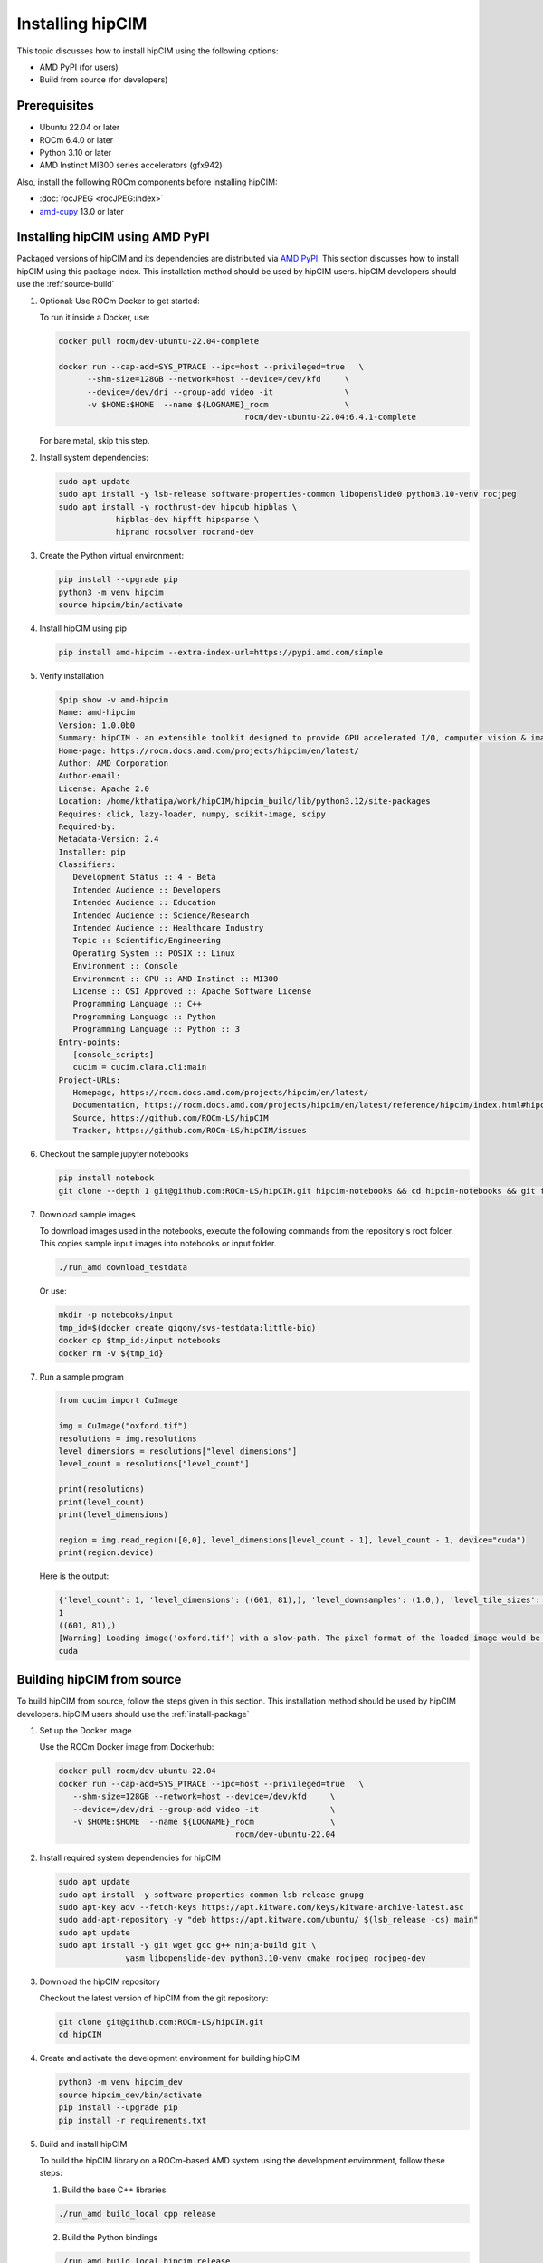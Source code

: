 .. meta::
   :description: The hipCIM library is a robust open-source solution developed to significantly accelerate computer vision and image processing capabilities
   :keywords: ROCm-LS, life sciences, hipCIM installation

.. _installing-hipcim:

===================
Installing hipCIM
===================

This topic discusses how to install hipCIM using the following options:

- AMD PyPI (for users)

- Build from source (for developers)

Prerequisites
**************

- Ubuntu 22.04 or later

- ROCm 6.4.0 or later

- Python 3.10 or later

- AMD Instinct MI300 series accelerators (gfx942)

Also, install the following ROCm components before installing hipCIM:

- :doc:`rocJPEG <rocJPEG:index>`

- `amd-cupy <https://pypi.amd.com/simple/amd-cupy/>`_ 13.0 or later

.. _install-package:

Installing hipCIM using AMD PyPI
*********************************

Packaged versions of hipCIM and its dependencies are distributed via `AMD PyPI <https://pypi.amd.com/simple/>`_. This section discusses how to install hipCIM using this package index. This installation method should be used by hipCIM users. hipCIM developers should use the :ref:`source-build`

1. Optional: Use ROCm Docker to get started:

   To run it inside a Docker, use:

   .. code-block:: shell

      docker pull rocm/dev-ubuntu-22.04-complete

      docker run --cap-add=SYS_PTRACE --ipc=host --privileged=true   \
            --shm-size=128GB --network=host --device=/dev/kfd     \
            --device=/dev/dri --group-add video -it               \
            -v $HOME:$HOME  --name ${LOGNAME}_rocm                \
                                             rocm/dev-ubuntu-22.04:6.4.1-complete

   For bare metal, skip this step.

2. Install system dependencies:

   .. code-block:: shell

      sudo apt update
      sudo apt install -y lsb-release software-properties-common libopenslide0 python3.10-venv rocjpeg
      sudo apt install -y rocthrust-dev hipcub hipblas \
                  hipblas-dev hipfft hipsparse \
                  hiprand rocsolver rocrand-dev

3. Create the Python virtual environment:

   .. code-block:: shell

      pip install --upgrade pip
      python3 -m venv hipcim
      source hipcim/bin/activate

4. Install hipCIM using pip

   .. code-block:: shell

      pip install amd-hipcim --extra-index-url=https://pypi.amd.com/simple

5. Verify installation

   .. code-block:: shell

      $pip show -v amd-hipcim
      Name: amd-hipcim
      Version: 1.0.0b0
      Summary: hipCIM - an extensible toolkit designed to provide GPU accelerated I/O, computer vision & image processing primitives for N-Dimensional images with a focus on biomedical imaging.
      Home-page: https://rocm.docs.amd.com/projects/hipcim/en/latest/
      Author: AMD Corporation
      Author-email:
      License: Apache 2.0
      Location: /home/kthatipa/work/hipCIM/hipcim_build/lib/python3.12/site-packages
      Requires: click, lazy-loader, numpy, scikit-image, scipy
      Required-by:
      Metadata-Version: 2.4
      Installer: pip
      Classifiers:
         Development Status :: 4 - Beta
         Intended Audience :: Developers
         Intended Audience :: Education
         Intended Audience :: Science/Research
         Intended Audience :: Healthcare Industry
         Topic :: Scientific/Engineering
         Operating System :: POSIX :: Linux
         Environment :: Console
         Environment :: GPU :: AMD Instinct :: MI300
         License :: OSI Approved :: Apache Software License
         Programming Language :: C++
         Programming Language :: Python
         Programming Language :: Python :: 3
      Entry-points:
         [console_scripts]
         cucim = cucim.clara.cli:main
      Project-URLs:
         Homepage, https://rocm.docs.amd.com/projects/hipcim/en/latest/
         Documentation, https://rocm.docs.amd.com/projects/hipcim/en/latest/reference/hipcim/index.html#hipcim-reference
         Source, https://github.com/ROCm-LS/hipCIM
         Tracker, https://github.com/ROCm-LS/hipCIM/issues

6. Checkout the sample jupyter notebooks

   .. code-block:: shell

      pip install notebook
      git clone --depth 1 git@github.com:ROCm-LS/hipCIM.git hipcim-notebooks && cd hipcim-notebooks && git filter-branch --prune-empty --subdirectory-filter notebooks HEAD

7. Download sample images

   To download images used in the notebooks, execute the following commands from the repository's root folder. This copies sample input images into notebooks or input folder.

   .. code-block:: shell

      ./run_amd download_testdata

   Or use:

   .. code-block:: shell

      mkdir -p notebooks/input
      tmp_id=$(docker create gigony/svs-testdata:little-big)
      docker cp $tmp_id:/input notebooks
      docker rm -v ${tmp_id}

7. Run a sample program

   .. code-block:: shell

      from cucim import CuImage

      img = CuImage("oxford.tif")
      resolutions = img.resolutions
      level_dimensions = resolutions["level_dimensions"]
      level_count = resolutions["level_count"]

      print(resolutions)
      print(level_count)
      print(level_dimensions)

      region = img.read_region([0,0], level_dimensions[level_count - 1], level_count - 1, device="cuda")
      print(region.device)

   Here is the output:

   .. code-block:: shell

      {'level_count': 1, 'level_dimensions': ((601, 81),), 'level_downsamples': (1.0,), 'level_tile_sizes': ((0, 0),)}
      1
      ((601, 81),)
      [Warning] Loading image('oxford.tif') with a slow-path. The pixel format of the loaded image would be RGBA (4 channels) instead of RGB!
      cuda

.. _source-build:

Building hipCIM from source
****************************

To build hipCIM from source, follow the steps given in this section. This installation method should be used by hipCIM developers. hipCIM users should use the :ref:`install-package`

1. Set up the Docker image

   Use the ROCm Docker image from Dockerhub:

   .. code-block:: shell

      docker pull rocm/dev-ubuntu-22.04
      docker run --cap-add=SYS_PTRACE --ipc=host --privileged=true   \
         --shm-size=128GB --network=host --device=/dev/kfd     \
         --device=/dev/dri --group-add video -it               \
         -v $HOME:$HOME  --name ${LOGNAME}_rocm                \
                                           rocm/dev-ubuntu-22.04

2. Install required system dependencies for hipCIM

   .. code-block:: shell

      sudo apt update
      sudo apt install -y software-properties-common lsb-release gnupg
      sudo apt-key adv --fetch-keys https://apt.kitware.com/keys/kitware-archive-latest.asc
      sudo add-apt-repository -y "deb https://apt.kitware.com/ubuntu/ $(lsb_release -cs) main"
      sudo apt update
      sudo apt install -y git wget gcc g++ ninja-build git \
                    yasm libopenslide-dev python3.10-venv cmake rocjpeg rocjpeg-dev

3. Download the hipCIM repository

   Checkout the latest version of hipCIM from the git repository:

   .. code-block:: shell

      git clone git@github.com:ROCm-LS/hipCIM.git
      cd hipCIM

4. Create and activate the development environment for building hipCIM

   .. code-block:: shell

      python3 -m venv hipcim_dev
      source hipcim_dev/bin/activate
      pip install --upgrade pip
      pip install -r requirements.txt

5. Build and install hipCIM

   To build the hipCIM library on a ROCm-based AMD system using the development environment, follow these steps:

   1. Build the base C++ libraries

   .. code-block:: shell

      ./run_amd build_local cpp release

   2. Build the Python bindings

   .. code-block:: shell

      ./run_amd build_local hipcim release

   3. Install the Python bindings

   .. code-block:: shell

      python -m pip install python/cucim --extra-index-url https://pypi.amd.com/simple

6. Verify the installation

   1. Execute the tests in the base C++ libraries

   .. code-block:: shell

      ./run_amd test cpp release

   2. Execute the Python tests

   .. code-block:: shell

      ./run_amd test_python

Support and limitations
************************

The hipCIM support is limited to C++ and Python interfaces.

There is no support for:

- GPU direct storage (KvikIO, cuFile)

- rocTX tracing

hipCIM only supports features from amd-cupy 13.0 and later.
